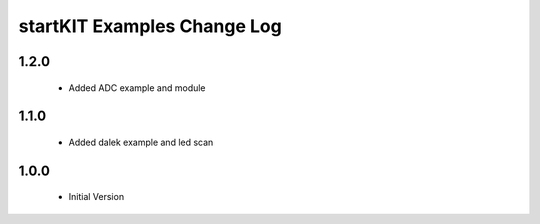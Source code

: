 startKIT Examples Change Log
=============================

1.2.0
-----
  * Added ADC example and module

1.1.0
-----
  * Added dalek example and led scan

1.0.0
-----
  * Initial Version
